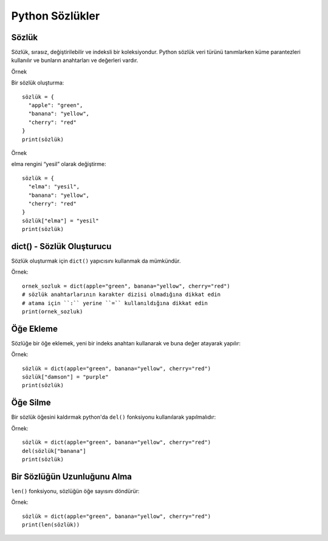 ****************
Python Sözlükler
****************

Sözlük
======

Sözlük, sırasız, değiştirilebilir ve indeksli bir koleksiyondur.
Python sözlük veri türünü tanımlarken küme parantezleri kullanılır ve bunların anahtarları ve değerleri vardır.

Örnek

Bir sözlük oluşturma::

  sözlük = {
    "apple": "green",
    "banana": "yellow",
    "cherry": "red"
  }
  print(sözlük)

Örnek

elma rengini “yesil” olarak değiştirme::

  sözlük = {
    "elma": "yesil",
    "banana": "yellow",
    "cherry": "red"
  }
  sözlük["elma"] = "yesil"
  print(sözlük)

dict() - Sözlük Oluşturucu
==========================

Sözlük oluşturmak için ``dict()`` yapıcısını kullanmak da mümkündür.

Örnek::

  ornek_sozluk = dict(apple="green", banana="yellow", cherry="red")
  # sözlük anahtarlarının karakter dizisi olmadığına dikkat edin
  # atama için ``:`` yerine ``=`` kullanıldığına dikkat edin
  print(ornek_sozluk)

Öğe Ekleme
==========

Sözlüğe bir öğe eklemek, yeni bir indeks anahtarı kullanarak ve buna değer atayarak yapılır:

Örnek::

  sözlük = dict(apple="green", banana="yellow", cherry="red")
  sözlük["damson"] = "purple"
  print(sözlük)

Öğe Silme
=========

Bir sözlük öğesini kaldırmak python'da  ``del()`` fonksiyonu kullanılarak yapılmalıdır:

Örnek::

  sözlük = dict(apple="green", banana="yellow", cherry="red")
  del(sözlük["banana"]
  print(sözlük)

Bir Sözlüğün Uzunluğunu Alma
============================

``len()`` fonksiyonu, sözlüğün öğe sayısını döndürür:

Örnek::

  sözlük = dict(apple="green", banana="yellow", cherry="red")
  print(len(sözlük))
